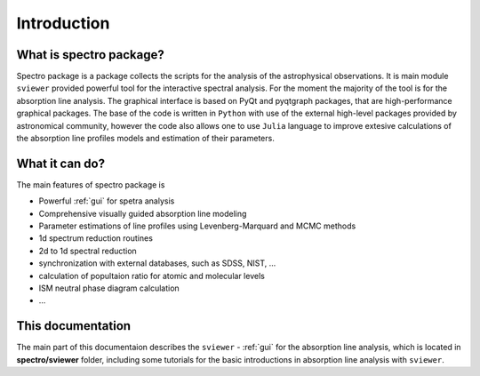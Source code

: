 Introduction
============

.. _introduction:


What is spectro package?
------------------------

Spectro package is a package collects the scripts for the analysis of the astrophysical observations. It is main module ``sviewer`` provided powerful tool for the interactive spectral analysis. For the moment the majority of the tool is for the absorption line analysis. The graphical interface is based on PyQt and pyqtgraph packages, that are high-performance graphical packages. The base of the code is written in ``Python`` with use of the external high-level packages provided by astronomical community, however the code also allows one to use ``Julia`` language to improve extesive calculations of the absorption line profiles models and estimation of their parameters.   


What it can do?
---------------

The main features of spectro package is 

* Powerful :ref:`gui` for spetra analysis 
* Comprehensive visually guided absorption line modeling
* Parameter estimations of line profiles using Levenberg-Marquard and MCMC methods
* 1d spectrum reduction routines
* 2d to 1d spectral reduction
* synchronization with external databases, such as SDSS, NIST, ...
* calculation of popultaion ratio for atomic and molecular levels
* ISM neutral phase diagram calculation
* ...  

This documentation
------------------

The main part of this documentaion describes the ``sviewer`` - :ref:`gui` for the absorption line analysis, which is located in **spectro/sviewer** folder, including some tutorials for the basic introductions in absorption line analysis with ``sviewer``.
